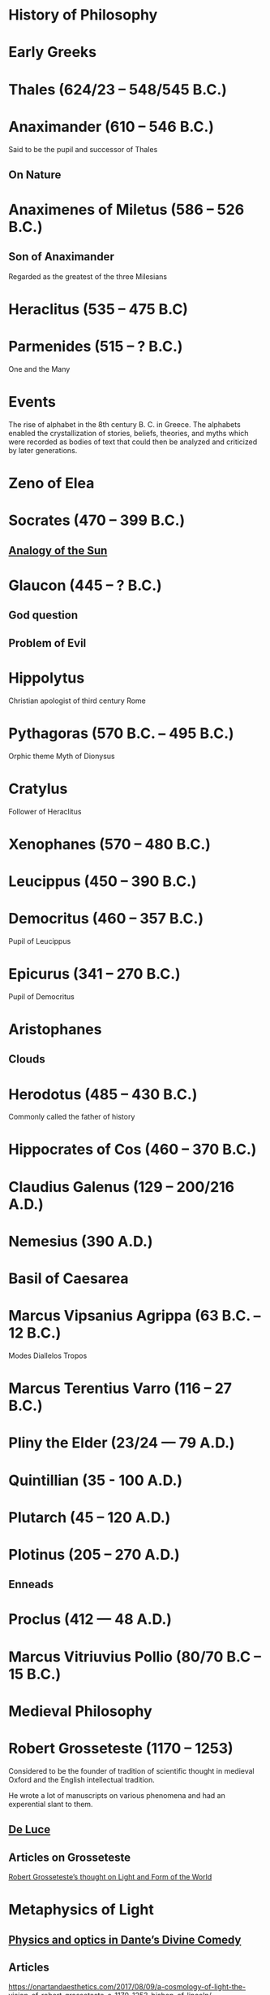 * History of Philosophy

* Early Greeks

* Thales (624/23 – 548/545 B.C.)

* Anaximander (610 – 546 B.C.)

Said to be the pupil and successor of Thales

** On Nature

* Anaximenes of Miletus (586 – 526 B.C.)

** Son of Anaximander

Regarded as the greatest of the three Milesians

* Heraclitus (535 – 475 B.C)

[[./img/heraclitus.jpg]]

* Parmenides (515 – ? B.C.)

[[./img/parmenides.jpg]]

One and the Many

* Events
The rise of alphabet in the 8th century B. C. in Greece. The alphabets enabled the crystallization of stories, beliefs, theories, and myths which were recorded as bodies of text that could then be analyzed and criticized by later generations.

* Zeno of Elea

* Socrates (470 – 399 B.C.)

** [[https://en.wikipedia.org/wiki/Analogy_of_the_sun][Analogy of the Sun]]

* Glaucon (445 – ? B.C.)

** God question

** Problem of Evil

* Hippolytus

Christian apologist of third century Rome

* Pythagoras (570 B.C. – 495 B.C.)

Orphic theme
Myth of Dionysus

* Cratylus
Follower of Heraclitus

* Xenophanes (570 – 480 B.C.)

* Leucippus (450 – 390 B.C.)

* Democritus (460 – 357 B.C.)

Pupil of Leucippus

* Epicurus (341 – 270 B.C.)
Pupil of Democritus

* Aristophanes

** Clouds

* Herodotus (485 – 430 B.C.)
Commonly called the father of history

* Hippocrates of Cos (460 – 370 B.C.)

* Claudius Galenus (129 – 200/216 A.D.)

* Nemesius (390 A.D.)

* Basil of Caesarea

* Marcus Vipsanius Agrippa (63 B.C. – 12 B.C.)
Modes
Diallelos Tropos

* Marcus Terentius Varro (116 – 27 B.C.)

* Pliny the Elder (23/24 — 79 A.D.)

* Quintillian (35 - 100 A.D.)

* Plutarch (45 – 120 A.D.)

* Plotinus (205 – 270 A.D.)

** Enneads

* Proclus (412 — 48 A.D.)

* Marcus Vitriuvius Pollio (80/70 B.C – 15 B.C.)

* Medieval Philosophy

* Robert Grosseteste (1170 – 1253)

[[./robert-grosseteste.jpg]]
Considered to be the founder of tradition of scientific thought in medieval Oxford and the English intellectual tradition.

He wrote a lot of manuscripts on various phenomena and had an experential slant to them.

** [[https://philpapers.org/rec/RIEERG][De Luce]]

** Articles on Grosseteste
[[https://arxiv.org/ftp/arxiv/papers/1404/1404.3371.pdf][Robert Grosseteste’s thought on Light and Form of the World]]

* Metaphysics of Light

** [[https://philarchive.org/archive/SPAPAO][Physics and optics in Dante’s Divine Comedy]]

** Articles
https://onartandaesthetics.com/2017/08/09/a-cosmology-of-light-the-vision-of-robert-grosseteste-c-1170-1253-bishop-of-lincoln/

* Idea of Universals
** Universalia Ante Rem / Universalia In Re / Universalia Post Rem

** Gottfried Wilhelm Leibniz

*** Why is there something rather than nothing?

*** Works on Leibniz
**** Leibniz’ Logic - Lenzen (2004)
**** [[http://mally.stanford.edu/leibniz.pdf][A (Leibnizian) Theory of Concepts]]

** Baconian Empiricism

** Thomas Browne

** Francesco Patrizi

** Rousseau

** Immanuel Kant

** Fitche

** Hegel

** Nietzche

** Ecumenism

** Logicism

** Formalism

** Husserl

** Russell

** Logical Empiricism

** Nominalists

** Teleonomy vs. Teleology Divide

*** Colin Pittendrigh
https://en.wikipedia.org/wiki/Teleonomy

** Category Theory

** Resources

*** [[https://homepage.univie.ac.at/maximilian.noichl/full/zoom_final/index.html][Map of Philosophy by Maximillian Noichl (2019)]]
[[http://archive.is/TPTIN/bab6d0847c08d5f3efa5f034f62223d354c4681c.png]]
*** Copleston History of Philosophy
